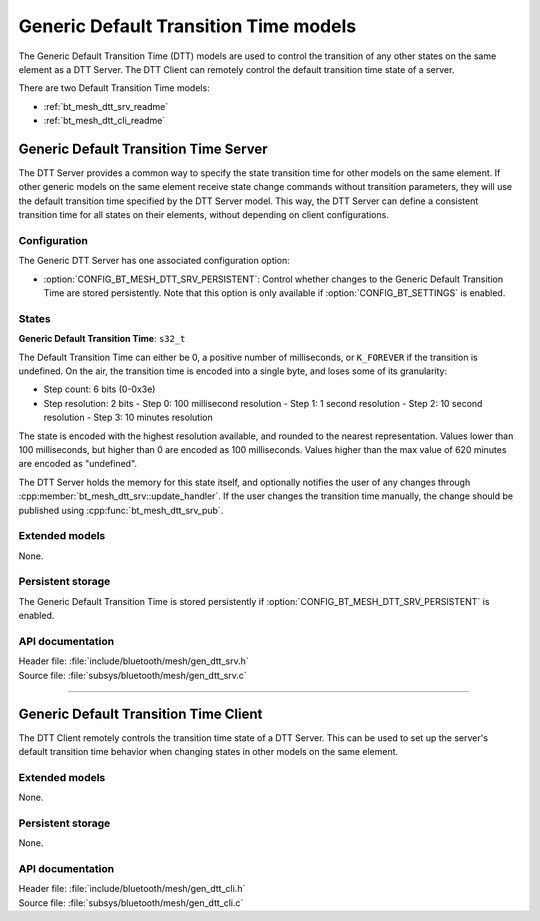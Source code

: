 .. _bt_mesh_dtt_readme:

Generic Default Transition Time models
######################################

The Generic Default Transition Time (DTT) models are used to control the
transition of any other states on the same element as a DTT Server.
The DTT Client can remotely control the default transition time state
of a server.

There are two Default Transition Time models:

- :ref:`bt_mesh_dtt_srv_readme`
- :ref:`bt_mesh_dtt_cli_readme`

.. _bt_mesh_dtt_srv_readme:

Generic Default Transition Time Server
======================================

The DTT Server provides a common way to specify the state transition time for
other models on the same element. If other generic models on the same element
receive state change commands without transition parameters, they will use the
default transition time specified by the DTT Server model. This way, the DTT
Server can define a consistent transition time for all states on their
elements, without depending on client configurations.

Configuration
**************

The Generic DTT Server has one associated configuration option:

- :option:`CONFIG_BT_MESH_DTT_SRV_PERSISTENT`: Control whether changes to the
  Generic Default Transition Time are stored persistently. Note that this
  option is only available if :option:`CONFIG_BT_SETTINGS` is enabled.

States
*******

**Generic Default Transition Time**: ``s32_t``

The Default Transition Time can either be 0, a positive number of milliseconds,
or ``K_FOREVER`` if the transition is undefined. On the air, the transition
time is encoded into a single byte, and loses some of its granularity:

- Step count: 6 bits (0-0x3e)
- Step resolution: 2 bits
  - Step 0: 100 millisecond resolution
  - Step 1: 1 second resolution
  - Step 2: 10 second resolution
  - Step 3: 10 minutes resolution

The state is encoded with the highest resolution available, and rounded to the
nearest representation. Values lower than 100 milliseconds, but higher than 0
are encoded as 100 milliseconds. Values higher than the max value of 620
minutes are encoded as "undefined".

The DTT Server holds the memory for this state itself, and optionally
notifies the user of any changes through
:cpp:member:`bt_mesh_dtt_srv::update_handler`. If the user changes the
transition time manually, the change should be published using
:cpp:func:`bt_mesh_dtt_srv_pub`.

Extended models
****************

None.

Persistent storage
*******************

The Generic Default Transition Time is stored persistently if
:option:`CONFIG_BT_MESH_DTT_SRV_PERSISTENT` is enabled.


API documentation
******************

| Header file: :file:`include/bluetooth/mesh/gen_dtt_srv.h`
| Source file: :file:`subsys/bluetooth/mesh/gen_dtt_srv.c`

.. doxygengroup:: bt_mesh_dtt_srv
   :project: nrf
   :members:

----

.. _bt_mesh_dtt_cli_readme:

Generic Default Transition Time Client
======================================

The DTT Client remotely controls the transition time state of a DTT Server.
This can be used to set up the server's default transition time behavior
when changing states in other models on the same element.

Extended models
****************

None.

Persistent storage
*******************

None.

API documentation
******************

| Header file: :file:`include/bluetooth/mesh/gen_dtt_cli.h`
| Source file: :file:`subsys/bluetooth/mesh/gen_dtt_cli.c`

.. doxygengroup:: bt_mesh_dtt_cli
   :project: nrf
   :members:
